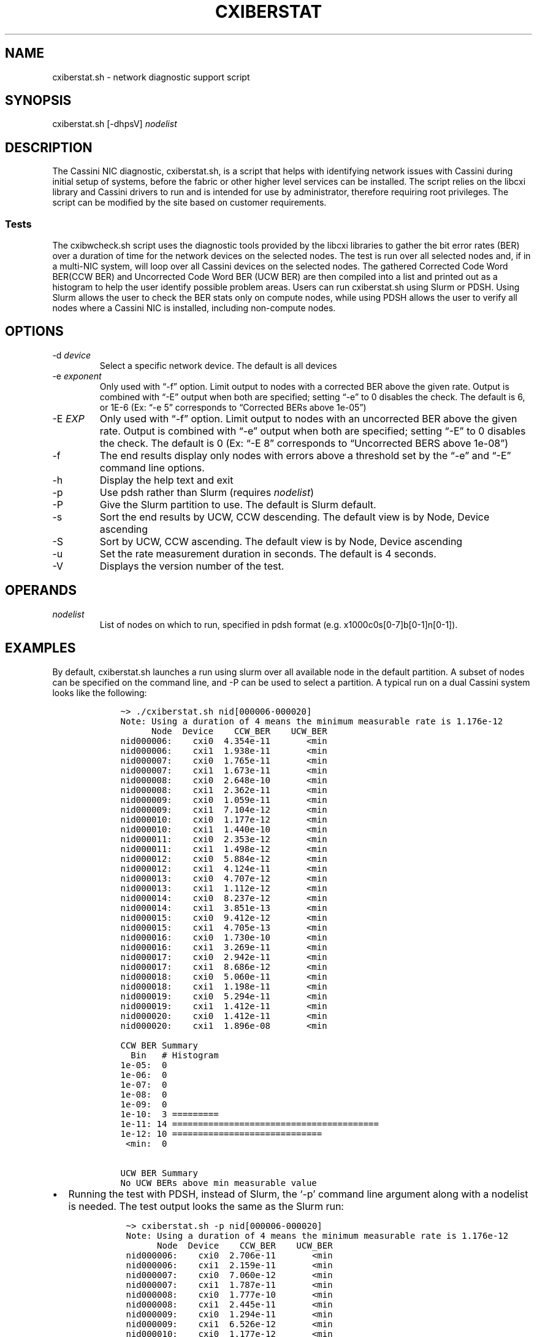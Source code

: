 .\" Automatically generated by Pandoc 2.17.1.1
.\"
.\" Define V font for inline verbatim, using C font in formats
.\" that render this, and otherwise B font.
.ie "\f[CB]x\f[]"x" \{\
. ftr V B
. ftr VI BI
. ftr VB B
. ftr VBI BI
.\}
.el \{\
. ftr V CR
. ftr VI CI
. ftr VB CB
. ftr VBI CBI
.\}
.TH "CXIBERSTAT" "1" "" "Cxiberstat User Manual" "Version 1.4"
.hy
.SH NAME
.PP
cxiberstat.sh - network diagnostic support script
.SH SYNOPSIS
.PP
cxiberstat.sh [-dhpsV] \f[I]nodelist\f[R]
.SH DESCRIPTION
.PP
The Cassini NIC diagnostic, cxiberstat.sh, is a script that helps with
identifying network issues with Cassini during initial setup of systems,
before the fabric or other higher level services can be installed.
The script relies on the libcxi library and Cassini drivers to run and
is intended for use by administrator, therefore requiring root
privileges.
The script can be modified by the site based on customer requirements.
.SS Tests
.PP
The cxibwcheck.sh script uses the diagnostic tools provided by the
libcxi libraries to gather the bit error rates (BER) over a duration of
time for the network devices on the selected nodes.
The test is run over all selected nodes and, if in a multi-NIC system,
will loop over all Cassini devices on the selected nodes.
The gathered Corrected Code Word BER(CCW BER) and Uncorrected Code Word
BER (UCW BER) are then compiled into a list and printed out as a
histogram to help the user identify possible problem areas.
Users can run cxiberstat.sh using Slurm or PDSH.
Using Slurm allows the user to check the BER stats only on compute
nodes, while using PDSH allows the user to verify all nodes where a
Cassini NIC is installed, including non-compute nodes.
.SH OPTIONS
.TP
-d \f[I]device\f[R]
Select a specific network device.
The default is all devices
.TP
-e \f[I]exponent\f[R]
Only used with \[lq]-f\[rq] option.
Limit output to nodes with a corrected BER above the given rate.
Output is combined with \[lq]-E\[rq] output when both are specified;
setting \[lq]-e\[rq] to 0 disables the check.
The default is 6, or 1E-6 (Ex: \[lq]-e 5\[rq] corresponds to
\[lq]Corrected BERs above 1e-05\[rq])
.TP
-E \f[I]EXP\f[R]
Only used with \[lq]-f\[rq] option.
Limit output to nodes with an uncorrected BER above the given rate.
Output is combined with \[lq]-e\[rq] output when both are specified;
setting \[lq]-E\[rq] to 0 disables the check.
The default is 0 (Ex: \[lq]-E 8\[rq] corresponds to \[lq]Uncorrected
BERS above 1e-08\[rq])
.TP
-f
The end results display only nodes with errors above a threshold set by
the \[lq]-e\[rq] and \[lq]-E\[rq] command line options.
.TP
-h
Display the help text and exit
.TP
-p
Use pdsh rather than Slurm (requires \f[I]nodelist\f[R])
.TP
-P
Give the Slurm partition to use.
The default is Slurm default.
.TP
-s
Sort the end results by UCW, CCW descending.
The default view is by Node, Device ascending
.TP
-S
Sort by UCW, CCW ascending.
The default view is by Node, Device ascending
.TP
-u
Set the rate measurement duration in seconds.
The default is 4 seconds.
.TP
-V
Displays the version number of the test.
.SH OPERANDS
.TP
\f[I]nodelist\f[R]
List of nodes on which to run, specified in pdsh format
(e.g.\ x1000c0s[0-7]b[0-1]n[0-1]).
.SH EXAMPLES
.PP
By default, cxiberstat.sh launches a run using slurm over all available
node in the default partition.
A subset of nodes can be specified on the command line, and -P can be
used to select a partition.
A typical run on a dual Cassini system looks like the following:
.IP
.nf
\f[C]
    \[ti]> ./cxiberstat.sh nid[000006-000020]
    Note: Using a duration of 4 means the minimum measurable rate is 1.176e-12
          Node  Device    CCW_BER    UCW_BER
    nid000006:    cxi0  4.354e-11       <min
    nid000006:    cxi1  1.938e-11       <min
    nid000007:    cxi0  1.765e-11       <min
    nid000007:    cxi1  1.673e-11       <min
    nid000008:    cxi0  2.648e-10       <min
    nid000008:    cxi1  2.362e-11       <min
    nid000009:    cxi0  1.059e-11       <min
    nid000009:    cxi1  7.104e-12       <min
    nid000010:    cxi0  1.177e-12       <min
    nid000010:    cxi1  1.440e-10       <min
    nid000011:    cxi0  2.353e-12       <min
    nid000011:    cxi1  1.498e-12       <min
    nid000012:    cxi0  5.884e-12       <min
    nid000012:    cxi1  4.124e-11       <min
    nid000013:    cxi0  4.707e-12       <min
    nid000013:    cxi1  1.112e-12       <min
    nid000014:    cxi0  8.237e-12       <min
    nid000014:    cxi1  3.851e-13       <min
    nid000015:    cxi0  9.412e-12       <min
    nid000015:    cxi1  4.705e-13       <min
    nid000016:    cxi0  1.730e-10       <min
    nid000016:    cxi1  3.269e-11       <min
    nid000017:    cxi0  2.942e-11       <min
    nid000017:    cxi1  8.686e-12       <min
    nid000018:    cxi0  5.060e-11       <min
    nid000018:    cxi1  1.198e-11       <min
    nid000019:    cxi0  5.294e-11       <min
    nid000019:    cxi1  1.412e-11       <min
    nid000020:    cxi0  1.412e-11       <min
    nid000020:    cxi1  1.896e-08       <min

    CCW BER Summary
      Bin   # Histogram
    1e-05:  0 
    1e-06:  0 
    1e-07:  0 
    1e-08:  0 
    1e-09:  0 
    1e-10:  3 =========
    1e-11: 14 ========================================
    1e-12: 10 =============================
     <min:  0 
    
    UCW BER Summary
    No UCW BERs above min measurable value
\f[R]
.fi
.IP \[bu] 2
Running the test with PDSH, instead of Slurm, the `-p' command line
argument along with a nodelist is needed.
The test output looks the same as the Slurm run:
.RS 2
.IP
.nf
\f[C]
  \[ti]> cxiberstat.sh -p nid[000006-000020]
  Note: Using a duration of 4 means the minimum measurable rate is 1.176e-12
        Node  Device    CCW_BER    UCW_BER
  nid000006:    cxi0  2.706e-11       <min
  nid000006:    cxi1  2.159e-11       <min
  nid000007:    cxi0  7.060e-12       <min
  nid000007:    cxi1  1.787e-11       <min
  nid000008:    cxi0  1.777e-10       <min
  nid000008:    cxi1  2.445e-11       <min
  nid000009:    cxi0  1.294e-11       <min
  nid000009:    cxi1  6.526e-12       <min
  nid000010:    cxi0  1.177e-12       <min
  nid000010:    cxi1  1.361e-10       <min
  nid000011:    cxi0       <min       <min
  nid000011:    cxi1  1.525e-12       <min
  nid000012:    cxi0  3.530e-12       <min
  nid000012:    cxi1  4.043e-11       <min
  nid000013:    cxi0  1.059e-11       <min
  nid000013:    cxi1  1.250e-12       <min
  nid000014:    cxi0  2.236e-11       <min
  nid000014:    cxi1  7.624e-13       <min
  nid000015:    cxi0  1.059e-11       <min
  nid000015:    cxi1  7.624e-13       <min
  nid000016:    cxi0  3.765e-11       <min
  nid000016:    cxi1  2.787e-11       <min
  nid000017:    cxi0  1.530e-11       <min
  nid000017:    cxi1  1.034e-11       <min
  nid000018:    cxi0  6.236e-11       <min
  nid000018:    cxi1  1.113e-11       <min
  nid000019:    cxi0  4.000e-11       <min
  nid000019:    cxi1  1.381e-11       <min
  nid000020:    cxi0  1.530e-11       <min
  nid000020:    cxi1  2.387e-08       <min

  CCW BER Summary
    Bin   # Histogram
  1e-05:  0 
  1e-06:  0 
  1e-07:  0 
  1e-08:  0 
  1e-09:  0 
  1e-10:  2 =====
  1e-11: 18 ========================================
  1e-12:  6 ==============
   <min:  1 ===

  UCW BER Summary
  No UCW BERs above min measurable value
\f[R]
.fi
.RE
.IP \[bu] 2
Using the `-f' option, the output is limited to devices with CCW BERs
above a value (default 1E-6) and UCW BERs above another value (default
0).
The CCW rates are adjustable with the `-e' command line option(CLO) and
UCWs with the `-E' CLO:
.RS 2
.IP
.nf
\f[C]
  \[ti]> cxiberstat.sh nid[000006-000020] -f -e 10
  Note: Using a duration of 4 means the minimum measurable rate is 1.176e-12
        Node  Device    CCW_BER    UCW_BER
  nid000008:    cxi0  2.259e-10       <min
  nid000010:    cxi1  1.475e-10       <min
  nid000020:    cxi1  1.733e-08       <min

  CCW BER Summary
    Bin  # Histogram
  1e-05: 0 
  1e-06: 0 
  1e-07: 0 
  1e-08: 0 
  1e-09: 0 
  1e-10: 2 =========================================
  1e-11: 0 
  1e-12: 0 
   <min: 0 

  UCW BER Summary
  No UCW BERs above min measurable value
\f[R]
.fi
.RE
.SH SEE ALSO
.SH AUTHORS
March 1, 2022.
